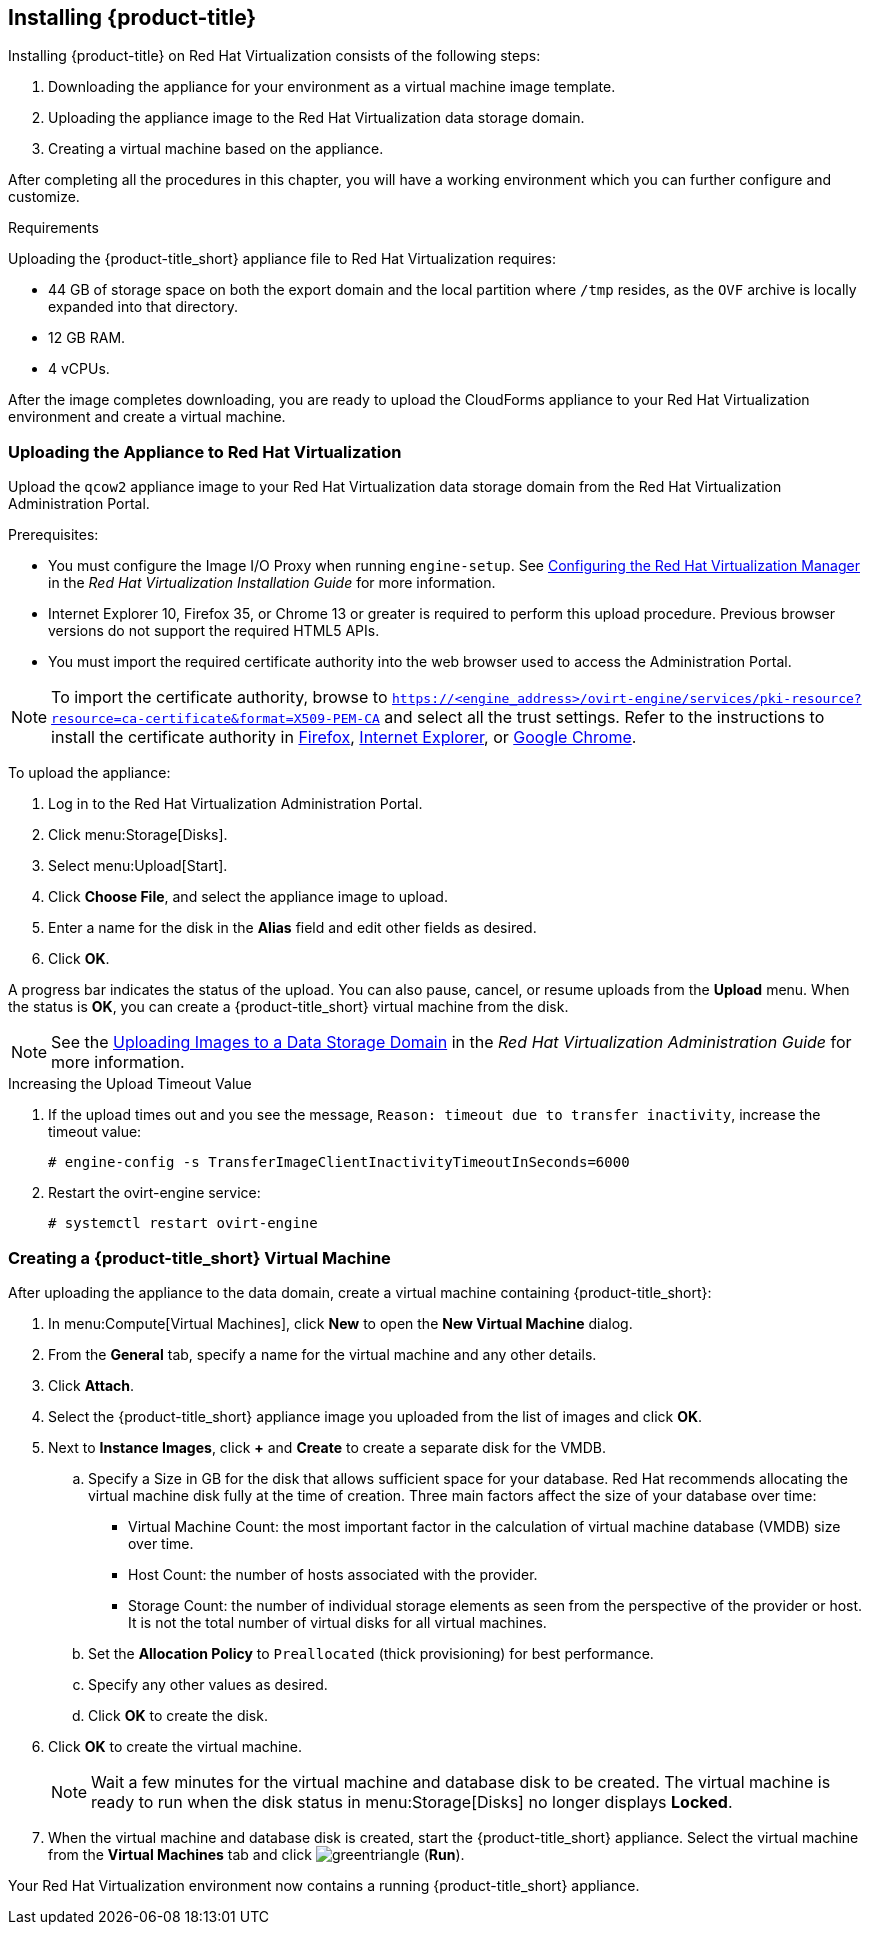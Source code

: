 [[installing-cloudforms]]
== Installing {product-title}

Installing {product-title} on Red Hat Virtualization consists of the following steps:

. Downloading the appliance for your environment as a virtual machine image template.
. Uploading the appliance image to the Red Hat Virtualization data storage domain.
. Creating a virtual machine based on the appliance.

After completing all the procedures in this chapter, you will have a working environment which you can further configure and customize.

.Requirements

Uploading the {product-title_short} appliance file to Red Hat Virtualization requires:

* 44 GB of storage space on both the export domain and the local partition where `/tmp` resides, as the `OVF` archive is locally expanded into that directory.
* 12 GB RAM.
* 4 vCPUs.


ifdef::miq[]
[[obtaining-the-appliance]]
=== Obtaining the Appliance

To obtain a copy of the appliance from the ManageIQ homepage:

. In a browser, navigate to link:manageiq.org/download[].
. Select *Red Hat Virtualization* from the *--Choose your platform--* list.
. Select *Stable* from the *--Choose a release--* list.
. Follow the instructions to download the appliance.
endif::miq[]

ifdef::cfme[]
[[obtaining-the-appliance]]
=== Obtaining the Appliance

To obtain a copy of the appliance from the Customer Portal:

. Log in to the Red Hat Customer Portal at link:https://access.redhat.com[access.redhat.com] using your customer account details.
. Click *Downloads* in the menu bar.
. Click *A-Z* to sort the product downloads alphabetically.
. Click *Red Hat CloudForms* to access the product download page.
. From the list of installers and images, click the *Download Now* link for *CFME Red Hat Virtual Appliance (qcow)*.
endif::cfme[]

After the image completes downloading, you are ready to upload the CloudForms appliance to your Red Hat Virtualization environment and create a virtual machine. 

[[uploading-the-appliance-on-red-hat-virtualization]]
=== Uploading the Appliance to Red Hat Virtualization

Upload the `qcow2` appliance image to your Red Hat Virtualization data storage domain from the Red Hat Virtualization Administration Portal.

//After uploading the image, create a disk and attach it to a virtual machine.

.Prerequisites:

* You must configure the Image I/O Proxy when running `engine-setup`. See https://access.redhat.com/documentation/en-us/red_hat_virtualization/4.2/html/installation_guide/configuring_the_red_hat_virtualization_manager[Configuring the Red Hat Virtualization Manager] in the  _Red Hat Virtualization Installation Guide_ for more information.
* Internet Explorer 10, Firefox 35, or Chrome 13 or greater is required to perform this upload procedure. Previous browser versions do not support the required HTML5 APIs.
* You must import the required certificate authority into the web browser used to access the Administration Portal.

[NOTE]
====
To import the certificate authority, browse to `https://<engine_address>/ovirt-engine/services/pki-resource?resource=ca-certificate&format=X509-PEM-CA` and select all the trust settings. Refer to the instructions to install the certificate authority in https://access.redhat.com/solutions/95103[Firefox], https://access.redhat.com/solutions/17864[Internet Explorer], or https://access.redhat.com/solutions/1168383[Google Chrome].
====

To upload the appliance:

. Log in to the Red Hat Virtualization Administration Portal.
. Click menu:Storage[Disks].
. Select menu:Upload[Start].
. Click *Choose File*, and select the appliance image to upload.
. Enter a name for the disk in the *Alias* field and edit other fields as desired.
. Click *OK*.

A progress bar indicates the status of the upload. You can also pause, cancel, or resume uploads from the *Upload* menu.
When the status is *OK*, you can create a {product-title_short} virtual machine from the disk.

[NOTE]
====
See the https://access.redhat.com/documentation/en-us/red_hat_virtualization/4.2/html/administration_guide/sect-storage_tasks#Uploading_Images_to_a_Data_Storage_Domain[Uploading Images to a Data Storage Domain] in the _Red Hat Virtualization Administration Guide_ for more information.
====

.Increasing the Upload Timeout Value

. If the upload times out and you see the message, `Reason: timeout due to transfer inactivity`, increase the timeout value:
+
----
# engine-config -s TransferImageClientInactivityTimeoutInSeconds=6000
----
+
. Restart the ovirt-engine service:
+
----
# systemctl restart ovirt-engine
----


[[creating_vm]]
=== Creating a {product-title_short} Virtual Machine

After uploading the appliance to the data domain, create a virtual machine containing {product-title_short}: 

. In menu:Compute[Virtual Machines], click *New* to open the *New Virtual Machine* dialog.
. From the *General* tab, specify a name for the virtual machine and any other details.
. Click *Attach*.
. Select the {product-title_short} appliance image you uploaded from the list of images and click *OK*.
. Next to *Instance Images*, click *+* and *Create* to create a separate disk for the VMDB.
.. Specify a Size in GB for the disk that allows sufficient space for your database. Red Hat recommends allocating the virtual machine disk fully at the time of creation. Three main factors affect the size of your database over time:
+
* Virtual Machine Count: the most important factor in the calculation of virtual machine database (VMDB) size over time.
* Host Count: the number of hosts associated with the provider.
* Storage Count: the number of individual storage elements as seen from the perspective of the provider or host. It is not the total number of virtual disks for all virtual machines.
+
ifdef::cfme[]
[NOTE]
====
See https://access.redhat.com/documentation/en-us/red_hat_cloudforms/4.6/html-single/deployment_planning_guide/#database-requirements[Database Requirements] in the _Deployment Planning Guide_ for information on calculating disk size for your database.
====
endif::cfme[]
ifdef::miq[]
[NOTE]
====
See "Database Requirements" in the _Deployment Planning Guide_ for size considerations.
====
endif::miq[]
+
.. Set the *Allocation Policy* to `Preallocated` (thick provisioning) for best performance.
.. Specify any other values as desired.
.. Click *OK* to create the disk.
. Click *OK* to create the virtual machine.
+
[NOTE]
====
Wait a few minutes for the virtual machine and database disk to be created. The virtual machine is ready to run when the disk status in menu:Storage[Disks] no longer displays *Locked*.
====
. When the virtual machine and database disk is created, start the {product-title_short} appliance. Select the virtual machine from the *Virtual Machines* tab and click image:greentriangle.png[] (*Run*). 

Your Red Hat Virtualization environment now contains a running {product-title_short} appliance.







